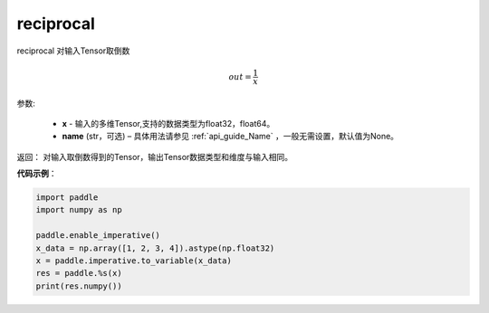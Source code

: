 .. _cn_api_fluid_layers_reciprocal:

reciprocal
-------------------------------

.. py:function:: paddle.fluid.layers.reciprocal(x, name=None)




reciprocal 对输入Tensor取倒数


.. math::
    out = \frac{1}{x}

参数:

    - **x** - 输入的多维Tensor,支持的数据类型为float32，float64。
    - **name** (str，可选) – 具体用法请参见 :ref:`api_guide_Name` ，一般无需设置，默认值为None。


返回： 对输入取倒数得到的Tensor，输出Tensor数据类型和维度与输入相同。

**代码示例**：

.. code-block:: python

        import paddle
        import numpy as np

        paddle.enable_imperative()
        x_data = np.array([1, 2, 3, 4]).astype(np.float32)
        x = paddle.imperative.to_variable(x_data)
        res = paddle.%s(x)
        print(res.numpy())




